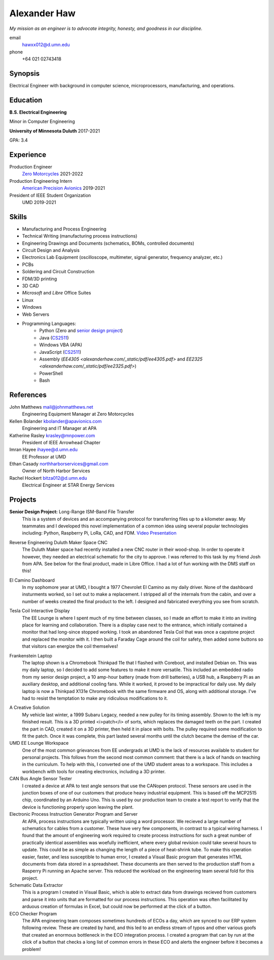 Alexander Haw
=============

*My mission as an engineer is to advocate integrity, honesty, and goodness in our discipline.*

email
	hawxx012@d.umn.edu
phone
	+64 021 02743418

.. GitHub
.. 	`alexander-haw <https://github.com/alexander-haw>`_
.. Seek
.. 	`Alexander Haw <https://www.seek.co.nz/profile/alexander-haw-a2Mavu3g1m>`_

Synopsis
--------
Electrical Engineer with background in computer science, microprocessors, manufacturing, and operations.

Education
---------

**B.S. Electrical Engineering**

Minor in Computer Engineering

**University of Minnesota Duluth** 2017-2021

GPA: 3.4

Experience
----------

Production Engineer
    `Zero Motorcycles <https://www.zeromotorcycles.com/>`_ 2021-2022
Production Engineering Intern
    `American Precision Avionics <https://www.apavionics.com/>`_ 2019-2021
President of IEEE Student Organization
    UMD 2019-2021

Skills
------

* Manufacturing and Process Engineering
* Technical Writing (manufacturing process instructions)
* Engineering Drawings and Documents (schematics, BOMs, controlled documents)
* Circuit Design and Analysis
* Electronics Lab Equipment (oscilloscope, multimeter, signal generator, frequency analyzer, etc.)
* PCBs
* Soldering and Circuit Construction
* FDM/3D printing
* 3D CAD
* *Microsoft* and *Libre* Office Suites
* Linux
* Windows
* Web Servers
* Programming Languages:
    * Python (Zero and `senior design project <#seniord>`_)
    * Java (`CS2511 <https://www.d.umn.edu/~tcolburn/cs2511/syllabus.xhtml>`_)
    * Windows VBA (APA)
    * JavaScript (`CS2511 <https://www.d.umn.edu/~tcolburn/cs2511/syllabus.xhtml>`_)
    * Assembly (`EE4305 <alexanderhaw.com/_static/pdf/ee4305.pdf>` and `EE2325 <alexanderhaw.com/_static/pdf/ee2325.pdf>`)
    * PowerShell
    * Bash

References
----------

John Matthews mail@johnmatthews.net
	Engineering Equipment Manager at Zero Motorcycles

Kellen Bolander kbolander@apavionics.com
	Engineering and IT Manager at APA

Katherine Rasley krasley@mnpower.com
	President of IEEE Arrowhead Chapter

Imran Hayee ihayee@d.umn.edu
	EE Professor at UMD

Ethan Casady northharborservices@gmail.com
	Owner of North Harbor Services

Rachel Hockert bitza012@d.umn.edu
	Electrical Engineer at STAR Energy Services

Projects
--------

.. thumbnail:: _images/senior_d.jpg
    :width: 300px

**Senior Design Project:** Long-Range ISM-Band File Transfer
	This is a system of devices and an accompanying protocol for transferring files up to a kilometer away. My teammates and I developed this novel implementation of a common idea using several popular technologies including: Python, Raspberry Pi, LoRa, CAD, and FDM.
	`Video Presentation <https://youtu.be/p_xYzZlvcl0>`_
		
.. thumbnail:: _images/dms_masso.png
    :width: 300px

Reverse Engineering Duluth Maker Space CNC
	The Duluth Maker space had recently installed a new CNC router in their wood-shop. In order to operate it however, they needed an electrical schematic for the city to approve. I was referred to this task by my friend Josh from APA.
	See below for the final product, made in Libre Office. I had a lot of fun working with the DMS staff on this!
	
.. thumbnail:: _images/camino_final.jpg
    :width: 300px
.. thumbnail:: _images/camino_wiring.jpg
    :width: 300px
.. thumbnail:: _images/camino_before.jpg
    :width: 300px

El Camino Dashboard
	In my sophomore year at UMD, I bought a 1977 Chevrolet El Camino as my daily driver. None of the dashboard insturments worked, so I set out to make a replacement. I stripped all of the internals from the cabin, and over a number of weeks created the final product to the left. I designed and fabricated everything you see from scratch.

.. thumbnail:: _images/tesla_display.jpg
    :width: 300px
.. thumbnail:: _images/tesla_cage.jpg
    :width: 300px

Tesla Coil Interactive Display
	The EE Lounge is where I spent much of my time between classes, so I made an effort to make it into an inviting place for learning and collaboration. There is a display case next to the entrance, which initially contained a monitor that had long-since stopped working. I took an abandoned Tesla Coil that was once a capstone project and replaced the monitor with it. I then built a Faraday Cage around the coil for safety, then added some buttons so that visitors can energize the coil themselves!

.. thumbnail:: _images/dinkpad_side.jpg
    :width: 300px
.. thumbnail:: _images/dinkpad_final.jpg
    :width: 300px

Frankenstein Laptop
	The laptop shown is a Chromebook Thinkpad 11e that I flashed with Coreboot, and installed Debian on. This was my daily laptop, so I decided to add some features to make it more versatile. This included an embedded radio from my senior design project, a 10 amp-hour battery (made from drill batteries), a USB hub, a Raspberry Pi as an auxiliary desktop, and additional cooling fans. While it worked, it proved to be impractical for daily use.
	My daily laptop is now a Thinkpad X131e Chromebook with the same firmware and OS, along with additional storage. I've had to resist the temptation to make any ridiculous modifications to it.

.. thumbnail:: _images/sprocket_insitu.jpg
    :width: 300px
.. thumbnail:: _images/sprocket_printing.jpg
    :width: 300px

A Creative Solution
	My vehicle last winter, a 1999 Subaru Legacy, needed a new pulley for its timing assembly. Shown to the left is my finished result. This is a 3D printed <i>patch</i> of sorts, which replaces the damaged teeth on the part. I created the part in CAD, created it on a 3D printer, then held it in place with bolts. The pulley required some modification to fit the patch. Once it was complete, this part lasted several months until the clutch became the demise of the car.

UMD EE Lounge Workspace
	One of the most common grievances from EE undergrads at UMD is the lack of resources available to student for personal projects. This follows from the second most common comment: that there is a lack of hands on teaching in the curriculum.
	To help with this, I converted one of the UMD student areas to a workspace. This includes a workbench with tools for creating electronics, including a 3D printer. 

CAN Bus Angle Sensor Tester
	I created a device at APA to test angle sensors that use the CANopen protocol. These sensors are used in the junction boxes of one of our customers that produce heavy industrial equipment.
	This is based off the MCP2515 chip, coordinated by an Arduino Uno. This is used by our production team to create a test report to verify that the device is functioning properly upon leaving the plant.

Electronic Process Instruction Generator Program and Server
	At APA, process instructions are typically written using a word processor. We recieved a large number of schematics for cables from a customer. These have very few components, in contrast to a typical wiring harness. I found that the amount of engineering work required to create process instructions for such a great number of practically identical assemblies was woefully inefficient, where every global revision could take several hours to update. This could be as simple as changing the length of a piece of heat-shrink tube.
	To make this operation easier, faster, and less susceptible to human error, I created a Visual Basic program that generates HTML documents from data stored in a spreadsheet. These documents are then served to the production staff from a Rasperry Pi running an Apache server. This reduced the workload on the engineering team several fold for this project.

Schematic Data Extractor
	This is a program I created in Visual Basic, which is able to extract data from drawings recieved from customers and parse it into units that are formatted for our process instructions. This operation was often facilitated by arduous creation of formulas in Excel, but could now be performed at the click of a button.

ECO Checker Program
	The APA engineering team composes sometimes hundreds of ECOs a day, which are synced to our ERP system following review. These are created by hand, and this led to an endless stream of typos and other various goofs that created an enormous bottleneck in the ECO integration process.
	I created a program that can by run at the click of a button that checks a long list of common errors in these ECO and alerts the engineer before it becomes a problem!
